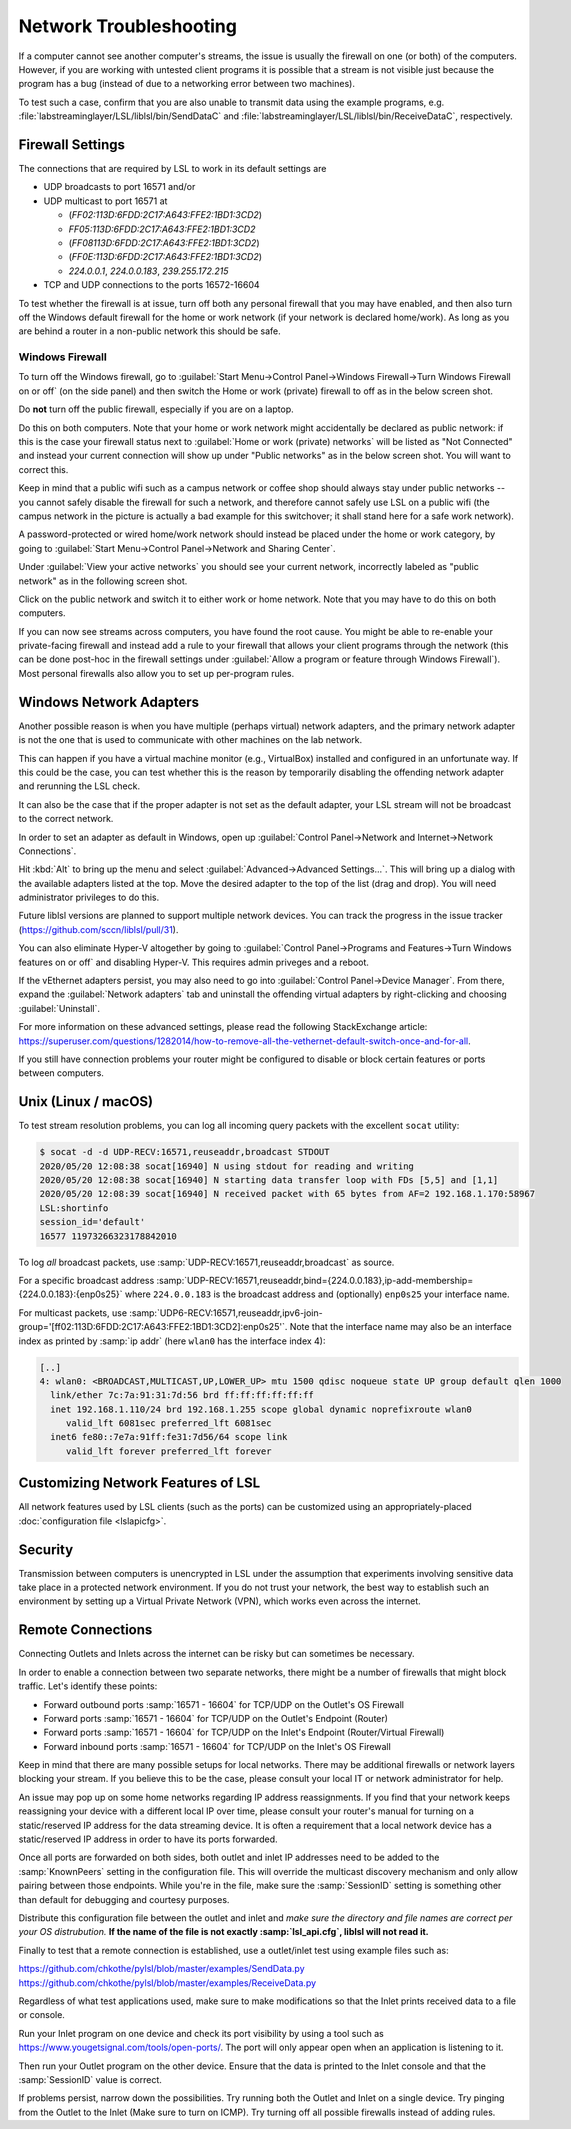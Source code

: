 Network Troubleshooting
#######################

If a computer cannot see another computer's streams, the issue is usually the
firewall on one (or both) of the computers.
However, if you are working with untested client programs it is possible that a
stream is not visible just because the program has a bug (instead of due to a
networking error between two machines).

To test such a case, confirm that you are also unable to transmit data using
the example programs, e.g. :file:`labstreaminglayer/LSL/liblsl/bin/SendDataC`
and :file:`labstreaminglayer/LSL/liblsl/bin/ReceiveDataC`, respectively.

.. _firewallsettings:

Firewall Settings
*****************

The connections that are required by LSL to work in its default settings are

- UDP broadcasts to port 16571 and/or
- UDP multicast to port 16571 at

  - (`FF02:113D:6FDD:2C17:A643:FFE2:1BD1:3CD2`)
  - `FF05:113D:6FDD:2C17:A643:FFE2:1BD1:3CD2`
  - (`FF08113D:6FDD:2C17:A643:FFE2:1BD1:3CD2`)
  - (`FF0E:113D:6FDD:2C17:A643:FFE2:1BD1:3CD2`)
  - `224.0.0.1`, `224.0.0.183`, `239.255.172.215`

- TCP and UDP connections to the ports 16572-16604

To test whether the firewall is at issue, turn off both any personal firewall
that you may have enabled, and then also turn off the Windows default firewall
for the home or work network (if your network is declared home/work).
As long as you are behind a router in a non-public network this should be safe.

Windows Firewall
================

To turn off the Windows firewall, go to
:guilabel:`Start Menu->Control Panel->Windows Firewall->Turn Windows Firewall on or off`
(on the side panel) and then switch the Home or work (private) firewall to off
as in the below screen shot.

Do **not** turn off the public firewall, especially if you are on a laptop.

.. image:: ../images/firewall-turnoff.png

Do this on both computers.
Note that your home or work network might accidentally be declared as public
network: if this is the case your firewall status next to
:guilabel:`Home or work (private) networks` will be listed as "Not Connected"
and instead your current connection will show up under "Public networks" as in
the below screen shot.
You will want to correct this.

.. image:: ../images/firewall-badconfig.png

Keep in mind that a public wifi such as a campus network or coffee shop should
always stay under public networks -- you cannot safely disable the firewall for
such a network, and therefore cannot safely use LSL on a public wifi (the
campus network in the picture is actually a bad example for this switchover; it
shall stand here for a safe work network).

A password-protected or wired home/work network should instead be placed under
the home or work category, by going to
:guilabel:`Start Menu->Control Panel->Network and Sharing Center`.

Under :guilabel:`View your active networks` you should see your current
network, incorrectly labeled as "public network" as in the following screen shot.

.. image:: ../images/network-reconfig-a.png

Click on the public network and switch it to either work or home network.
Note that you may have to do this on both computers.

If you can now see streams across computers, you have found the root cause.
You might be able to re-enable your private-facing firewall and instead add
a rule to your firewall that allows your client programs through the network
(this can be done post-hoc in the firewall settings under
:guilabel:`Allow a program or feature through Windows Firewall`).
Most personal firewalls also allow you to set up per-program rules.

Windows Network Adapters
************************

Another possible reason is when you have multiple (perhaps virtual) network
adapters, and the primary network adapter is not the one that is used to
communicate with other machines on the lab network.

This can happen if you have a virtual machine monitor (e.g., VirtualBox)
installed and configured in an unfortunate way.
If this could be the case, you can test whether this is the reason by
temporarily disabling the offending network adapter and rerunning the LSL check.

It can also be the case that if the proper adapter is not set as the default
adapter, your LSL stream will not be broadcast to the correct network.

In order to set an adapter as default in Windows, open up
:guilabel:`Control Panel->Network and Internet->Network Connections`.

Hit :kbd:`Alt` to bring up the menu and select
:guilabel:`Advanced->Advanced Settings...`.
This will bring up a dialog with the available adapters listed at the top.
Move the desired adapter to the top of the list (drag and drop).
You will need administrator privileges to do this.

Future liblsl versions are planned to support multiple network devices.
You can track the progress in the issue tracker
(https://github.com/sccn/liblsl/pull/31).

.. image:: ../images/advanced_network_settings.png

You can also eliminate Hyper-V altogether by going to :guilabel:`Control Panel->Programs and Features->Turn Windows features on or off` and disabling Hyper-V. This requires admin priveges and a reboot.

.. image:: ../images/hyper-v.png

If the vEthernet adapters persist, you may also need to go into :guilabel:`Control Panel->Device Manager`. From there, expand the :guilabel:`Network adapters` tab and uninstall the offending virtual adapters by right-clicking and choosing :guilabel:`Uninstall`.

For more information on these advanced settings, please read the following StackExchange article: https://superuser.com/questions/1282014/how-to-remove-all-the-vethernet-default-switch-once-and-for-all.

If you still have connection problems your router might be configured to
disable or block certain features or ports between computers.

Unix (Linux / macOS)
********************

To test stream resolution problems, you can log all incoming query packets with
the excellent ``socat`` utility:

.. code:: bash

  $ socat -d -d UDP-RECV:16571,reuseaddr,broadcast STDOUT
  2020/05/20 12:08:38 socat[16940] N using stdout for reading and writing
  2020/05/20 12:08:38 socat[16940] N starting data transfer loop with FDs [5,5] and [1,1]
  2020/05/20 12:08:39 socat[16940] N received packet with 65 bytes from AF=2 192.168.1.170:58967
  LSL:shortinfo
  session_id='default'
  16577 11973266323178842010


To log *all* broadcast packets, use
:samp:`UDP-RECV:16571,reuseaddr,broadcast` as source.

For a specific broadcast address 
:samp:`UDP-RECV:16571,reuseaddr,bind={224.0.0.183},ip-add-membership={224.0.0.183}:{enp0s25}`
where ``224.0.0.183`` is the broadcast address and (optionally) ``enp0s25``
your interface name.

For multicast packets, use
:samp:`UDP6-RECV:16571,reuseaddr,ipv6-join-group='[ff02:113D:6FDD:2C17:A643:FFE2:1BD1:3CD2]:enp0s25'`.
Note that the interface name may also be an interface index as printed by
:samp:`ip addr` (here ``wlan0`` has the interface index 4):

.. code:: bash

  [..]
  4: wlan0: <BROADCAST,MULTICAST,UP,LOWER_UP> mtu 1500 qdisc noqueue state UP group default qlen 1000
    link/ether 7c:7a:91:31:7d:56 brd ff:ff:ff:ff:ff:ff
    inet 192.168.1.110/24 brd 192.168.1.255 scope global dynamic noprefixroute wlan0
       valid_lft 6081sec preferred_lft 6081sec
    inet6 fe80::7e7a:91ff:fe31:7d56/64 scope link 
       valid_lft forever preferred_lft forever


Customizing Network Features of LSL
***********************************
All network features used by LSL clients (such as the ports) can be customized
using an appropriately-placed :doc:`configuration file <lslapicfg>`.

Security
********
Transmission between computers is unencrypted in LSL under the assumption that experiments involving sensitive data take place in a protected network environment. If you do not trust your network, the best way to establish such an environment by setting up a Virtual Private Network (VPN), which works even across the internet.

Remote Connections
******************
Connecting Outlets and Inlets across the internet can be risky but can sometimes be 
necessary.

In order to enable a connection between two separate networks, there might be a number of 
firewalls that might block traffic. Let's identify these points:

- Forward outbound ports :samp:`16571 - 16604` for TCP/UDP on the Outlet's OS Firewall
- Forward ports :samp:`16571 - 16604` for TCP/UDP on the Outlet's Endpoint (Router)
- Forward ports :samp:`16571 - 16604` for TCP/UDP on the Inlet's Endpoint (Router/Virtual Firewall)
- Forward inbound ports :samp:`16571 - 16604` for TCP/UDP on the Inlet's OS Firewall

Keep in mind that there are many possible setups for local networks. There may be additional 
firewalls or network layers blocking your stream. If you believe this to be the case, please 
consult your local IT or network administrator for help.

An issue may pop up on some home networks regarding IP address reassignments. If you find 
that your network keeps reassigning your device with a different local IP over time, please 
consult your router's manual for turning on a static/reserved IP address for the data 
streaming device. It is often a requirement that a local network device has a static/reserved 
IP address in order to have its ports forwarded.

Once all ports are forwarded on both sides, both outlet and inlet IP addresses need 
to be added to the :samp:`KnownPeers` setting in the configuration file. This will override 
the multicast discovery mechanism and only allow pairing between those endpoints. While 
you're in the file, make sure the :samp:`SessionID` setting is something other than default for 
debugging and courtesy purposes.

Distribute this configuration file between the outlet and inlet and *make sure the 
directory and file names are correct per your OS distrubution.* **If the name of the file is 
not exactly :samp:`lsl_api.cfg`, liblsl will not read it.**

Finally to test that a remote connection is established, use a outlet/inlet 
test using example files such as:

https://github.com/chkothe/pylsl/blob/master/examples/SendData.py
https://github.com/chkothe/pylsl/blob/master/examples/ReceiveData.py

Regardless of what test applications used, make sure to make modifications so that the Inlet 
prints received data to a file or console.

Run your Inlet program on one device and check its port visibility by using a tool such as 
https://www.yougetsignal.com/tools/open-ports/. The port will only appear open when an 
application is listening to it.

Then run your Outlet program on the other device. Ensure that the data is printed to the 
Inlet console and that the :samp:`SessionID` value is correct. 

If problems persist, narrow down the possibilities. Try running both the Outlet and 
Inlet on a single device. Try pinging from the Outlet to the Inlet 
(Make sure to turn on ICMP). Try turning off all possible firewalls instead of adding rules. 
